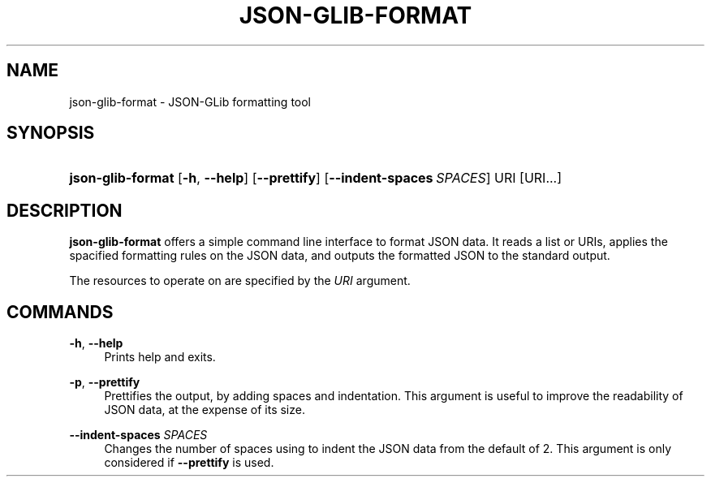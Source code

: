 '\" t
.\"     Title: json-glib-format
.\"    Author: Emmanuele Bassi
.\" Generator: DocBook XSL Stylesheets v1.79.1 <http://docbook.sf.net/>
.\"      Date: 03/13/2017
.\"    Manual: User Commands
.\"    Source: JSON-GLib
.\"  Language: English
.\"
.TH "JSON\-GLIB\-FORMAT" "1" "" "JSON-GLib" "User Commands"
.\" -----------------------------------------------------------------
.\" * Define some portability stuff
.\" -----------------------------------------------------------------
.\" ~~~~~~~~~~~~~~~~~~~~~~~~~~~~~~~~~~~~~~~~~~~~~~~~~~~~~~~~~~~~~~~~~
.\" http://bugs.debian.org/507673
.\" http://lists.gnu.org/archive/html/groff/2009-02/msg00013.html
.\" ~~~~~~~~~~~~~~~~~~~~~~~~~~~~~~~~~~~~~~~~~~~~~~~~~~~~~~~~~~~~~~~~~
.ie \n(.g .ds Aq \(aq
.el       .ds Aq '
.\" -----------------------------------------------------------------
.\" * set default formatting
.\" -----------------------------------------------------------------
.\" disable hyphenation
.nh
.\" disable justification (adjust text to left margin only)
.ad l
.\" -----------------------------------------------------------------
.\" * MAIN CONTENT STARTS HERE *
.\" -----------------------------------------------------------------
.SH "NAME"
json-glib-format \- JSON\-GLib formatting tool
.SH "SYNOPSIS"
.HP \w'\fBjson\-glib\-format\fR\ 'u
\fBjson\-glib\-format\fR [\fB\-h\fR,\ \fB\-\-help\fR] [\fB\-\-prettify\fR] [\fB\-\-indent\-spaces\fR\ \fISPACES\fR] URI [URI...]
.SH "DESCRIPTION"
.PP
\fBjson\-glib\-format\fR
offers a simple command line interface to format JSON data\&. It reads a list or URIs, applies the spacified formatting rules on the JSON data, and outputs the formatted JSON to the standard output\&.
.PP
The resources to operate on are specified by the
\fIURI\fR
argument\&.
.SH "COMMANDS"
.PP
\fB\-h\fR, \fB\-\-help\fR
.RS 4
Prints help and exits\&.
.RE
.PP
\fB\-p\fR, \fB\-\-prettify\fR
.RS 4
Prettifies the output, by adding spaces and indentation\&. This argument is useful to improve the readability of JSON data, at the expense of its size\&.
.RE
.PP
\fB\-\-indent\-spaces\fR \fISPACES\fR
.RS 4
Changes the number of spaces using to indent the JSON data from the default of 2\&. This argument is only considered if
\fB\-\-prettify\fR
is used\&.
.RE
